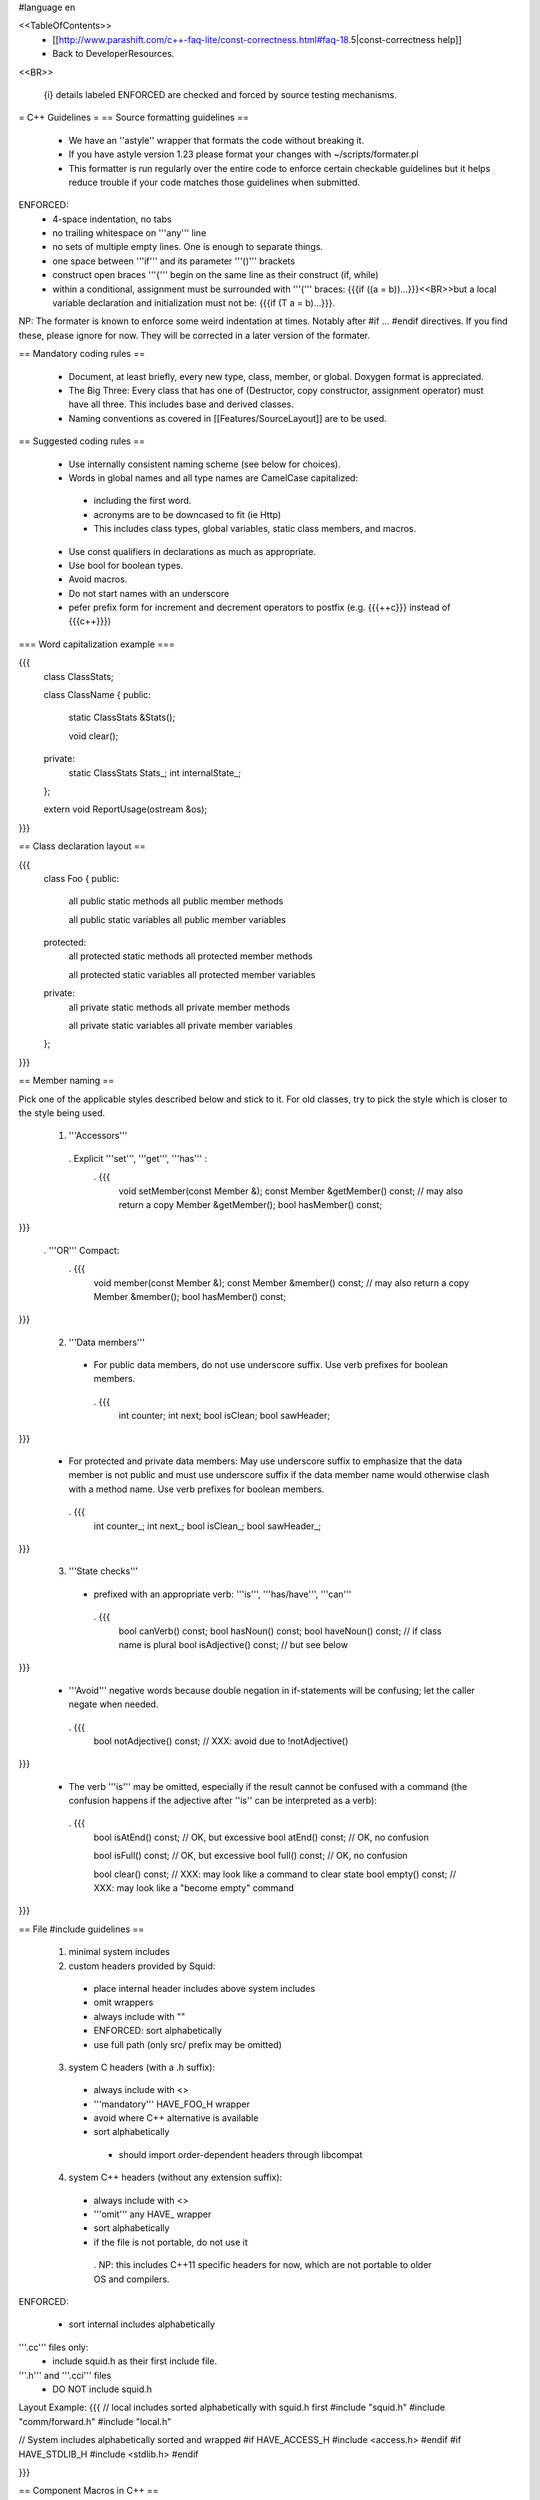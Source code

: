 #language en

<<TableOfContents>>
 * [[http://www.parashift.com/c++-faq-lite/const-correctness.html#faq-18.5|const-correctness help]]
 * Back to DeveloperResources.

<<BR>>

 {i} details labeled ENFORCED are checked and forced by source testing mechanisms.

= C++ Guidelines =
== Source formatting guidelines ==

 * We have an ''astyle'' wrapper that formats the code without breaking it.
 * If you have astyle version 1.23 please format your changes with ~/scripts/formater.pl
 * This formatter is run regularly over the entire code to enforce certain checkable guidelines but it helps reduce trouble if your code matches those guidelines when submitted.

ENFORCED:
 * 4-space indentation, no tabs
 * no trailing whitespace on '''any''' line
 * no sets of multiple empty lines. One is enough to separate things.
 * one space between '''if''' and its parameter '''()''' brackets
 * construct open braces '''{''' begin on the same line as their construct (if, while)
 * within a conditional, assignment must be surrounded with '''(''' braces: {{{if ((a = b))...}}}<<BR>>but a local variable declaration and initialization must not be: {{{if (T a = b)...}}}.

NP: The formater is known to enforce some weird indentation at times. Notably after #if ... #endif directives. If you find these, please ignore for now. They will be corrected in a later version of the formater.

== Mandatory coding rules ==

  * Document, at least briefly, every new type, class, member, or global. Doxygen format is appreciated.
  * The Big Three: Every class that has one of (Destructor, copy constructor, assignment operator) must have all three. This includes base and derived classes.
  * Naming conventions as covered in [[Features/SourceLayout]] are to be used.

== Suggested coding rules ==

  * Use internally consistent naming scheme (see below for choices).
  * Words in global names and all type names are CamelCase capitalized:
   * including the first word.
   * acronyms are to be downcased to fit (ie Http)
   * This includes class types, global variables, static class members, and macros.
  * Use const qualifiers in declarations as much as appropriate.
  * Use bool for boolean types.
  * Avoid macros.
  * Do not start names with an underscore
  * pefer prefix form for increment and decrement operators to postfix (e.g. {{{++c}}} instead of {{{c++}}})

=== Word capitalization example ===

{{{
  class ClassStats;

  class ClassName {
  public:
    static ClassStats &Stats();

    void clear();

  private:
    static ClassStats Stats_;
    int internalState_;
  };

  extern void ReportUsage(ostream &os);
}}}

== Class declaration layout ==

{{{
  class Foo {
  public:
    all public static methods
    all public member methods

    all public static variables
    all public member variables

  protected:
    all protected static methods
    all protected member methods

    all protected static variables
    all protected member variables

  private:
    all private static methods
    all private member methods

    all private static variables
    all private member variables
  };
}}}

== Member naming ==

Pick one of the applicable styles described below and stick to it. For old classes, try to pick the style which is closer to the style being used.

 1. '''Accessors'''
  . Explicit '''set''', '''get''', '''has''' :
   . {{{
      void setMember(const Member &);
      const Member &getMember() const; // may also return a copy
      Member &getMember();
      bool hasMember() const;
}}}

  . '''OR''' Compact:
   . {{{
      void member(const Member &);
      const Member &member() const; // may also return a copy
      Member &member();
      bool hasMember() const;
}}}

 2. '''Data members'''
  * For public data members, do not use underscore suffix. Use verb prefixes for boolean members.
   . {{{
      int counter;
      int next;
      bool isClean;
      bool sawHeader;
}}}


  * For protected and private data members: May use underscore suffix to emphasize that the data member is not public and must use underscore suffix if the data member name would otherwise clash with a method name. Use verb prefixes for boolean members.
   . {{{
      int counter_;
      int next_;
      bool isClean_;
      bool sawHeader_;
}}}

 3. '''State checks'''
  * prefixed with an appropriate verb: '''is''', '''has/have''', '''can''' 
   . {{{
      bool canVerb() const;
      bool hasNoun() const;
      bool haveNoun() const; // if class name is plural
      bool isAdjective() const; // but see below
}}}

  * '''Avoid''' negative words because double negation in if-statements will be confusing; let the caller negate when needed.
   . {{{
      bool notAdjective() const; // XXX: avoid due to !notAdjective()
}}}

  * The verb '''is''' may be omitted, especially if the result cannot be confused with a command (the confusion happens if the adjective after ''is'' can be interpreted as a verb):
   . {{{
      bool isAtEnd() const; // OK, but excessive
      bool atEnd() const; // OK, no confusion

      bool isFull() const;  // OK, but excessive
      bool full() const;  // OK, no confusion

      bool clear() const; // XXX: may look like a command to clear state
      bool empty() const; // XXX: may look like a "become empty" command
}}}

== File #include guidelines ==

 1. minimal system includes

 2. custom headers provided by Squid:
   * place internal header includes above system includes
   * omit wrappers
   * always include with ""
   * ENFORCED: sort alphabetically
   * use full path (only src/ prefix may be omitted)

 3. system C headers (with a .h suffix):
  * always include with <>
  * '''mandatory''' HAVE_FOO_H wrapper
  * avoid where C++ alternative is available
  * sort alphabetically
   * should import order-dependent headers through libcompat

 4. system C++ headers (without any extension suffix):
  * always include with <>
  * '''omit''' any HAVE_ wrapper
  * sort alphabetically
  * if the file is not portable, do not use it
   . NP: this includes C++11 specific headers for now, which are not portable to older OS and compilers.


ENFORCED:

 * sort internal includes alphabetically

'''.cc''' files only:
   * include squid.h as their first include file.

'''.h''' and '''.cci''' files
   * DO NOT include squid.h


Layout Example:
{{{
// local includes sorted alphabetically with squid.h first
#include "squid.h"
#include "comm/forward.h"
#include "local.h"

// System includes alphabetically sorted and wrapped
#if HAVE_ACCESS_H
#include <access.h>
#endif
#if HAVE_STDLIB_H
#include <stdlib.h>
#endif

}}}

== Component Macros in C++ ==

Squid uses autoconf defined macros to eliminate experimental or optional components at build time.

 * name in C++ code should start with USE_
 * should be tested with #if and #if !  rather than #ifdef or #ifndef
 * should be wrapped around all code related solely to a component; including compiler directives and #include statements

ENFORCED:
 * MUST be used inside .h to wrap relevant code.


= Automake Syntax Guidelines =

== Makefile substitution variables ==

ENFORCED:
 * Makefile.am must use the $(DEFAULT_FOO) form for autoconf variables passed with AC_SUBST(DEFAULT_FOO).

== File naming ==

  * .h files should only declare one class or a collection of simple, closely related classes.
  * No two file names that differ only in capitalization
  * For new group of files, follow [[Features/SourceLayout]]

ENFORCED:

  * .h files MUST be parseable as a single translation unit <<BR>> (ie it includes it's dependent headers / forward declares classes as needed).

== Component Macros in Automake ==

Squid uses autoconf defined macros to eliminate experimental or optional components at build time.

 * name for variables passed to automake code should start with ENABLE_

Example usage:
{{{
if ENABLE_FOO
FOO_SRC=foo.h foo.cc
FOO_LIBS=foo.la
else
FOO_SRC=
FOO_LIBS=
endif

squid_SOURCES= $(FOO_SRC) ...
LDADD = $(FOO_LIBS)
}}}

= Autoconf Syntax Guidelines =

The current standard for both '''--enable''' and '''--with''' flags is:
 * '''yes''' means force-enable, fail the build if not possible.
 * '''no''' means force-disable,
 * '''auto''' means try to enable, disable if some required part is not available.

For '''--with''' flags, everything else is usually considered as a path to be used. Though in some cases is a global constant.

For '''--enable''' flags, may contain a list of the components modular pieces to be enabled. In which case:
 * being listed means force-enable
 * being omitted means force-disable

For further details on autoconf macros and conventions, also see [[Features/ConfigureInRefactoring]]


== Component Macros in Autoconf ==

Squid uses autoconf defined macros to eliminate experimental or optional components at build time.

 * name for variables passed to automake code should start with ENABLE_
 * name for build/no-build variables passed to C++ code should start with USE_
 * name for variables passed to either automake or C++ containing default values should start with DEFAULT_

 /!\ In the event of a clash or potential clash with system variables tack SQUID_ after the above prefix. ie ENABLE_SQUID_ or USE_SQUID_

{{{
# For --enable-foo / --disable-foo

AC_CONDITIONAL([ENABLE_FOO],[test "x${enable_foo:=yes}" = "xyes"])

SQUID_DEFINE_BOOL(USE_FOO,${enable_foo:=no},[Whether to enable foo.])

DEFAULT_FOO_MAGIC="magic"
AC_SUBST(DEFAULT_FOO_MAGIC)
}}}

= C source guidelines =

The only remaining C sources are in third-party code. Follow their standard from surrounding code.
  /!\ Remember to update the third-party changelog.

As per Squid2CodingGuidelines.
